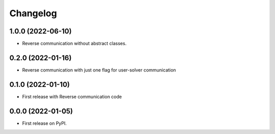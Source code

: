 
Changelog
=========

1.0.0 (2022-06-10)
------------------

* Reverse communication without abstract classes.

0.2.0 (2022-01-16)
------------------

* Reverse communication with just one flag for user-solver communication



0.1.0 (2022-01-10)
------------------

* First release with Reverse communication code


0.0.0 (2022-01-05)
------------------

* First release on PyPI.
